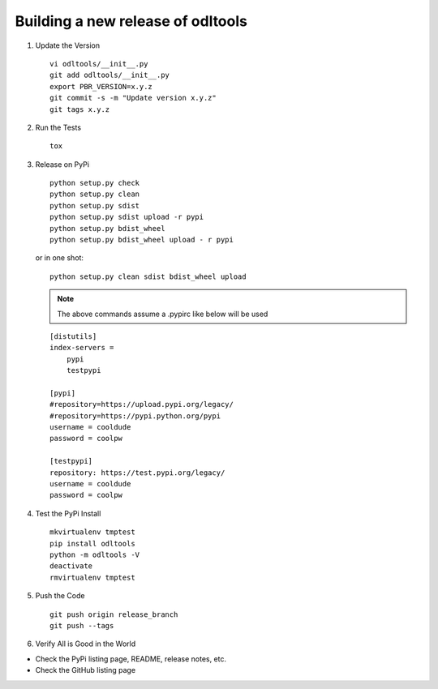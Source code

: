 .. _new-release:

Building a new release of odltools
==================================

#. Update the Version ::

    vi odltools/__init__.py
    git add odltools/__init__.py
    export PBR_VERSION=x.y.z
    git commit -s -m "Update version x.y.z"
    git tags x.y.z

#. Run the Tests ::

    tox

#. Release on PyPi ::

    python setup.py check
    python setup.py clean
    python setup.py sdist
    python setup.py sdist upload -r pypi
    python setup.py bdist_wheel
    python setup.py bdist_wheel upload - r pypi

   or in one shot::

    python setup.py clean sdist bdist_wheel upload

   .. note::

      The above commands assume a .pypirc like below will be used

   ::

    [distutils]
    index-servers =
        pypi
        testpypi

    [pypi]
    #repository=https://upload.pypi.org/legacy/
    #repository=https://pypi.python.org/pypi
    username = cooldude
    password = coolpw

    [testpypi]
    repository: https://test.pypi.org/legacy/
    username = cooldude
    password = coolpw

#. Test the PyPi Install ::

    mkvirtualenv tmptest
    pip install odltools
    python -m odltools -V
    deactivate
    rmvirtualenv tmptest

#. Push the Code ::

    git push origin release_branch
    git push --tags

#. Verify All is Good in the World

- Check the PyPi listing page, README, release notes, etc.
- Check the GitHub listing page